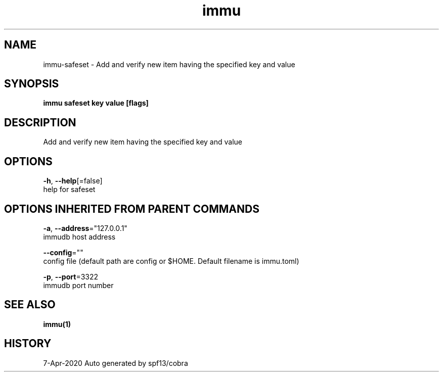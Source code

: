 .TH "immu" "1" "Apr 2020" "Auto generated by spf13/cobra" "" 
.nh
.ad l


.SH NAME
.PP
immu\-safeset \- Add and verify new item having the specified key and value


.SH SYNOPSIS
.PP
\fBimmu safeset key value [flags]\fP


.SH DESCRIPTION
.PP
Add and verify new item having the specified key and value


.SH OPTIONS
.PP
\fB\-h\fP, \fB\-\-help\fP[=false]
    help for safeset


.SH OPTIONS INHERITED FROM PARENT COMMANDS
.PP
\fB\-a\fP, \fB\-\-address\fP="127.0.0.1"
    immudb host address

.PP
\fB\-\-config\fP=""
    config file (default path are config or $HOME. Default filename is immu.toml)

.PP
\fB\-p\fP, \fB\-\-port\fP=3322
    immudb port number


.SH SEE ALSO
.PP
\fBimmu(1)\fP


.SH HISTORY
.PP
7\-Apr\-2020 Auto generated by spf13/cobra
